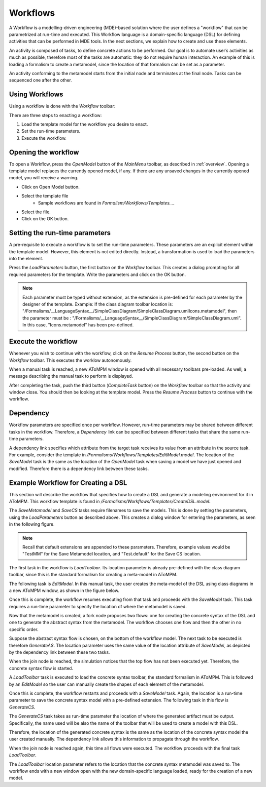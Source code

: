 .. _workflows:

Workflows
================================
A Workflow is a modelling-driven engineering (MDE)-based solution where the user defines a "workflow" that can be parametrized at run-time and executed. This Workflow language is a domain-specific language (DSL) for defining activities that can be performed in MDE tools. In the next sections, we explain how to create and use these elements. 

An activity is composed of tasks, to define concrete actions to be performed. Our goal is to automate user’s activities as much as possible, therefore most of the tasks are automatic: they do not require human interaction. An example of this is loading a formalism to create a metamodel, since the location of that formalism can be set as a parameter.

.. image:: img/activities.png
    :align: center

An activity conforming to the metamodel starts from the initial node and terminates at the final node. Tasks can be sequenced one after the other.


Using Workflows
-----------------------------

Using a workflow is done with the *Workflow* toolbar:

.. image:: img/workflows_toolbar.png
    :width: 341px
    :align: center
    :height: 126px

There are three steps to enacting a workflow:

#. Load the template model for the  workflow you desire to enact.
#. Set the run-time parameters.
#. Execute the workflow.

Opening the workflow
---------------------

To open a Workflow, press the *OpenModel* button of the *MainMenu* toolbar, as described in :ref:`overview`. Opening a template model replaces the currently opened model, if any. If there are any unsaved changes in the currently opened model, you will receive a warning.

* Click on Open Model button.
* Select the template file
    * Sample workflows are found in *Formalism/Workflows/Templates…*.
* Select the file.
* Click on the OK button.

.. image:: img/templates.png
    :align: center

Setting the run-time parameters
---------------------------------

A pre-requisite to execute a workflow is to set the run-time parameters. These parameters are an explicit element within the template model. However, this element is not edited directly. Instead, a transformation is used to load the parameters into the element.

Press the *LoadParameters* button, the first button on the *Workflow* toolbar. This creates a dialog prompting for all required parameters for the template. Write the parameters and click on the OK button.

.. image:: img/parameters.png
    :align: center

.. note:: Each parameter must be typed without extension, as the extension is pre-defined for each parameter by the designer of the template. Example: If the class diagram toolbar location is: "/Formalisms/__LanguageSyntax__/SimpleClassDiagram/SimpleClassDiagram.umlIcons.metamodel", then the parameter must be : "/Formalisms/__LanguageSyntax__/SimpleClassDiagram/SimpleClassDiagram.uml". In this case, "Icons.metamodel" has been pre-defined.

Execute the workflow
---------------------

Whenever you wish to continue with the workflow, click on the *Resume Process* button, the second button on the *Workflow* toolbar. This executes the worklow autonomously.

When a manual task is reached, a new AToMPM window is opened with all necessary toolbars pre-loaded. As well, a message describing the manual task to perform is displayed.

After completing the task, push the third button (*CompleteTask* button) on the *Workflow* toolbar so that the activity and window close. You should then be looking at the template model. Press the *Resume Process* button to continue with the workflow.

Dependency
-------------

Workflow parameters are specified once per workflow. However, run-time parameters may be shared between different tasks in the workflow. Therefore, a *Dependency* link can be specified between different tasks that share the same run-time parameters.


A dependency link specifies which attribute from the target task receives its value from an attribute in the source task. For example, consider the template in */Formalisms/Workflows/Templates/EditModel.model*. The location of the *SaveModel* task is the same as the location of the *OpenModel* task when saving a model we have just opened and modified. Therefore there is a dependency link between these tasks.


Example Workflow for Creating a DSL
-----------------------------------

This section will describe the workflow that specifies how to create a DSL and generate a modeling environment for it in AToMPM. This workflow template is found in */Formalisms/Workflows/Templates/CreateDSL.model*.


.. image:: img/create_dsl.png
    :align: center

The *SaveMetamodel* and *SaveCS* tasks require filenames to save the models. This is done by setting the parameters, using the 
*LoadParameters* button as described above. This creates a dialog window for entering the parameters, as seen in the following figure.

.. note:: Recall that default extensions are appended to these parameters. Therefore, example values would be "TestMM" for the Save Metamodel location, and "Test.default" for the Save CS location.


.. image:: img/create_dsl_parameters.png
    :align: center
    

The first task in the workflow is *LoadToolbar*. Its location parameter is already pre-defined with the class diagram toolbar, since this is the standard formalism for creating a meta-model in AToMPM.

The following task is *EditModel*. In this manual task, the user creates the meta-model of the DSL using class diagrams in a new AToMPM window, as shown in the figure below.

.. image:: img/create_as.png
    :align: center

Once this is complete, the workflow resumes executing from that task and proceeds with the *SaveModel* task. This task requires a run-time parameter to specify the location of where the metamodel is saved.


Now that the metamodel is created, a fork node proposes two flows: one for creating the concrete syntax of the DSL and one to generate the abstract syntax from the metamodel. The workflow chooses one flow and then the other in no specific order.

Suppose the abstract syntax flow is chosen, on the bottom of the workflow model. The next task to be executed is therefore *GenerateAS*. The location parameter uses the same value of the location attribute of *SaveModel*, as depicted by the dependency link between these two tasks.

When the join node is reached, the simulation notices that the top flow has not been executed yet. Therefore, the concrete syntax flow is started.


A *LoadToolbar* task is executed to load the concrete syntax toolbar, the standard formalism in AToMPM. This is followed by an *EditModel* so the user can manually create the shapes of each element of the metamodel.

Once this is complete, the workflow restarts and proceeds with a *SaveModel* task. Again, the location is a run-time parameter to save the concrete syntax model with a pre-defined extension. The following task in this flow is *GenerateCS*.

.. image:: img/create_cs.png
    :align: center

The *GenerateCS* task takes as run-time parameter the location of where the generated artifact must be output. Specifically, the name used will be also the name of the toolbar that will be used to create a model with this DSL.

Therefore, the location of the generated concrete syntax is the same as the location of the concrete syntax model the user created manually. The dependency link allows this information to propagate through the workflow.

When the join node is reached again, this time all flows were executed. The workflow proceeds with the final task *LoadToolbar*.

.. image:: img/create_model.png
    :align: center

The *LoadToolbar* location parameter refers to the location that the concrete syntax metamodel was saved to. The workflow ends with a new window open with the new domain-specific language loaded, ready for the creation of a new model.
